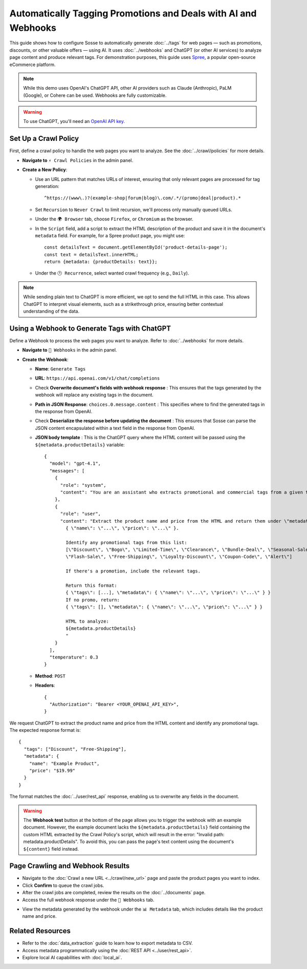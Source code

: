 Automatically Tagging Promotions and Deals with AI and Webhooks
===============================================================

This guide shows how to configure Sosse to automatically generate :doc:`../tags` for web pages — such as promotions,
discounts, or other valuable offers — using AI. It uses :doc:`../webhooks` and ChatGPT (or other AI services) to analyze
page content and produce relevant tags. For demonstration purposes, this guide uses
`Spree <https://spreecommerce.org/>`_, a popular open-source eCommerce platform.

.. note::
   While this demo uses OpenAI's ChatGPT API, other AI providers such as Claude (Anthropic), PaLM (Google), or Cohere
   can be used. Webhooks are fully customizable.

.. warning::
   To use ChatGPT, you'll need an `OpenAI API key <https://platform.openai.com/signup>`_.

.. image:: ../../../tests/robotframework/screenshots/guide_ai_api_doc_results.png
   :alt: Screenshot showing tag-based detection
   :class: sosse-screenshot

Set Up a Crawl Policy
---------------------

First, define a crawl policy to handle the web pages you want to analyze. See the :doc:`../crawl/policies` for more
details.

- **Navigate to** ``⚡ Crawl Policies`` in the admin panel.
- **Create a New Policy**:

  - Use an URL pattern that matches URLs of interest, ensuring that only relevant pages are processed for tag
    generation::

      ^https://(www\.)?(example-shop|forum|blog)\.com/.*/(promo|deal|product).*

  - Set ``Recursion`` to ``Never Crawl`` to limit recursion, we'll process only manually queued URLs.
  - Under the ``🌍 Browser`` tab, choose ``Firefox``, or ``Chromium`` as the browser.
  - In the ``Script`` field, add a script to extract the HTML description of the product and save it in the document's
    ``metadata`` field. For example, for a Spree product page, you might use::

      const detailsText = document.getElementById('product-details-page');
      const text = detailsText.innerHTML;
      return {metadata: {productDetails: text}};

  - Under the ``🕑 Recurrence``, select wanted crawl frequency (e.g., ``Daily``).

.. note::
   While sending plain text to ChatGPT is more efficient, we opt to send the full HTML in this case. This allows ChatGPT
   to interpret visual elements, such as a strikethrough price, ensuring better contextual understanding of the data.

Using a Webhook to Generate Tags with ChatGPT
---------------------------------------------

Define a Webhook to process the web pages you want to analyze. Refer to :doc:`../webhooks` for more details.

- **Navigate to** ``📡 Webhooks`` in the admin panel.
- **Create the Webhook**:

  - **Name**: ``Generate Tags``
  - **URL**: ``https://api.openai.com/v1/chat/completions``
  - Check **Overwrite document's fields with webhook response** : This ensures that the tags generated by the webhook
    will replace any existing tags in the document.
  - **Path in JSON Response**: ``choices.0.message.content`` : This specifies where to find the generated tags in the
    response from OpenAI.
  - Check **Deserialize the response before updating the document** : This ensures that Sosse can parse the JSON content
    encapsulated within a text field in the response from OpenAI.
  - **JSON body template** : This is the ChatGPT query where the HTML content will be passed using the
    ``${metadata.productDetails}`` variable::

      {
        "model": "gpt-4.1",
        "messages": [
          {
            "role": "system",
            "content": "You are an assistant who extracts promotional and commercial tags from a given text."
          },
          {
            "role": "user",
            "content": "Extract the product name and price from the HTML and return them under \"metadata\":
              { \"name\": \"...\", \"price\": \"...\" }.

              Identify any promotional tags from this list:
              [\"Discount\", \"Bogo\", \"Limited-Time\", \"Clearance\", \"Bundle-Deal\", \"Seasonal-Sale\",
              \"Flash-Sale\", \"Free-Shipping\", \"Loyalty-Discount\", \"Coupon-Code\", \"Alert\"]

              If there's a promotion, include the relevant tags.

              Return this format:
              { \"tags\": [...], \"metadata\": { \"name\": \"...\", \"price\": \"...\" } }
              If no promo, return:
              { \"tags\": [], \"metadata\": { \"name\": \"...\", \"price\": \"...\" } }

              HTML to analyze:
              ${metadata.productDetails}
              "
          }
        ],
        "temperature": 0.3
      }

  - **Method**: ``POST``
  - **Headers**::

      {
        "Authorization": "Bearer <YOUR_OPENAI_API_KEY>",
      }

.. image:: ../../../tests/robotframework/screenshots/guide_ai_api_webhook.png
   :alt: Screenshot showing a webhook configuration
   :class: sosse-screenshot

We request ChatGPT to extract the product name and price from the HTML content and identify any promotional tags. The
expected response format is::

    {
      "tags": ["Discount", "Free-Shipping"],
      "metadata": {
        "name": "Example Product",
        "price": "$19.99"
      }
    }

The format matches the :doc:`../user/rest_api` response, enabling us to overwrite any fields in the document.

.. warning::
   The **Webhook test** button at the bottom of the page allows you to trigger the webhook with an example document.
   However, the example document lacks the ``${metadata.productDetails}`` field containing the custom HTML extracted by
   the Crawl Policy's script, which will result in the error: "Invalid path: metadata.productDetails". To avoid this,
   you can pass the page's text content using the document's ``${content}`` field instead.

Page Crawling and Webhook Results
---------------------------------

- Navigate to the :doc:`Crawl a new URL <../crawl/new_url>` page and paste the product pages you want to index.
- Click **Confirm** to queue the crawl jobs.
- After the crawl jobs are completed, review the results on the :doc:`../documents` page.
- Access the full webhook response under the ``📡 Webhooks`` tab.

.. image:: ../../../tests/robotframework/screenshots/guide_ai_api_doc_webhook.png
   :alt: Screenshot showing tag-based detection
   :class: sosse-screenshot

- View the metadata generated by the webhook under the ``📊 Metadata`` tab, which includes details like the product name
  and price.

.. image:: ../../../tests/robotframework/screenshots/guide_ai_api_doc_metadata.png
   :alt: Screenshot showing tag-based detection
   :class: sosse-screenshot

Related Resources
-----------------

- Refer to the :doc:`data_extraction` guide to learn how to export metadata to CSV.
- Access metadata programmatically using the :doc:`REST API <../user/rest_api>`.
- Explore local AI capabilities with :doc:`local_ai`.
